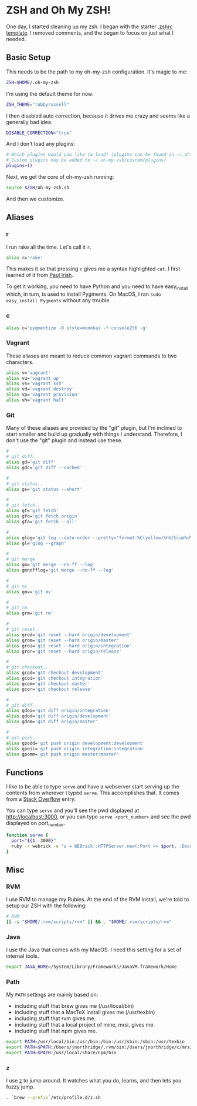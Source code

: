 * ZSH and Oh My ZSH!

  One day, I started cleaning up my zsh. I began with the starter
  [[https://github.com/robbyrussell/oh-my-zsh/blob/9d2b5c841e251840d7965163f4eb9797bc0db49f/templates/zshrc.zsh-template][.zshrc template]]. I removed comments, and the began to focus on just
  what I needed.

** Basic Setup

   This needs to be the path to my oh-my-zsh configuration. It's magic
   to me:

#+BEGIN_SRC sh :tangle ../real/.zshrc
  ZSH=$HOME/.oh-my-zsh
#+END_SRC

   I'm using the default theme for now:

#+BEGIN_SRC sh :tangle ../real/.zshrc
  ZSH_THEME="robbyrussell"
#+END_SRC

   I then disabled auto correction, because it drives me crazy and
   seems like a generally bad idea.

#+BEGIN_SRC sh :tangle ../real/.zshrc
  DISABLE_CORRECTION="true"
#+END_SRC

   And I don't load any plugins:

#+BEGIN_SRC sh :tangle ../real/.zshrc
  # Which plugins would you like to load? (plugins can be found in ~/.oh-my-zsh/plugins/*)
  # Custom plugins may be added to ~/.oh-my-zsh/custom/plugins/
  plugins=()
#+END_SRC

   Next, we get the core of oh-my-zsh running:

#+BEGIN_SRC sh :tangle ../real/.zshrc
  source $ZSH/oh-my-zsh.sh
#+END_SRC

   And then we customize.

** Aliases

*** r

   I run rake all the time. Let's call it =r=.

#+BEGIN_SRC sh :tangle ../real/.zshrc
  alias r='rake'
#+END_SRC

   This makes it so that pressing =c= gives me a syntax highlighted
   =cat=. I first learned of it from [[https://twitter.com/paul_irish/status/257310654631919616][Paul Irish]].

   To get it working, you need to have Python and you need to have
   easy_install which, in turn, is used to install Pygments. On MacOS,
   I ran =sudo easy_install Pygments= without any trouble.

*** c

#+BEGIN_SRC sh :tangle ../real/.zshrc
  alias c='pygmentize -O style=monokai -f console256 -g'
#+END_SRC

*** Vagrant

    These aliases are meant to reduce common vagrant commands to two
    characters.

#+BEGIN_SRC sh :tangle ../real/.zshrc
  alias v='vagrant'
  alias vu='vagrant up'
  alias vs='vagrant ssh'
  alias vd='vagrant destroy'
  alias vp='vagrant provision'
  alias vh='vagrant halt'
#+END_SRC

*** Git

    Many of these aliases are provided by the "git" plugin, but I'm
    inclined to start smaller and build up gradually with things I
    understand. Therefore, I don't use the "git" plugin and instead
    use these.

#+BEGIN_SRC sh :tangle ../real/.zshrc
  #
  # git diff..
  alias gd='git diff'
  alias gdc='git diff --cached'

  #
  # git status..
  alias gs='git status --short'

  #
  # git fetch..
  alias gf='git fetch'
  alias gfo='git fetch origin'
  alias gfa='git fetch --all'

  #
  alias glog='git log --date-order --pretty="format:%C(yellow)%h%Cblue%d%Creset %s %C(white) %an, %ar%Creset"'
  alias gl='glog --graph'

  #
  # git merge
  alias gm='git merge --no-ff --log'
  alias gmnofflog='git merge --no-ff --log'

  #
  # git mv
  alias gmv='git mv'

  #
  # git rm
  alias grm='git rm'

  #
  # git reset..
  alias grod='git reset --hard origin/development'
  alias grom='git reset --hard origin/master'
  alias groi='git reset --hard origin/integration'
  alias gror='git reset --hard origin/release'

  #
  # git checkout..
  alias gcod='git checkout development'
  alias gcoi='git checkout integration'
  alias gcom='git checkout master'
  alias gcor='git checkout release'

  #
  # git diff..
  alias gdoi='git diff origin/integration'
  alias gdod='git diff origin/development'
  alias gdom='git diff origin/master'

  #
  # git push..
  alias gpodd='git push origin development:development'
  alias gpoii='git push origin integration:integration'
  alias gpomm='git push origin master:master'
#+END_SRC

** Functions

   I like to be able to type =serve= and have a webserver start
   serving up the contents from wherever I typed =serve=. This
   accomplishes that. It comes from a [[http://stackoverflow.com/questions/3108395/serve-current-directory-from-command-line][Stack Overflow]] entry.

   You can type =serve= and you'll see the pwd displayed at
   http://localhost:3000, or you can type =serve <port_number>= and
   see the pwd displayed on port_number.

#+BEGIN_SRC sh :tangle ../real/.zshrc
  function serve {
    port="${1:-3000}"
    ruby -r webrick -e "s = WEBrick::HTTPServer.new(:Port => $port, :DocumentRoot => Dir.pwd); trap('INT') { s.shutdown }; s.start"
  }
#+END_SRC

** Misc

*** RVM

  I use RVM to manage my Rubies. At the end of the RVM install, we're
  told to setup our ZSH with the following:

#+BEGIN_SRC sh :tangle ../real/.zshrc
  # RVM
  [[ -s "$HOME/.rvm/scripts/rvm" ]] && . "$HOME/.rvm/scripts/rvm"
#+END_SRC

*** Java

    I use the Java that comes with my MacOS. I need this setting for
    a set of internal tools.

#+BEGIN_SRC sh :tangle ../real/.zshrc
  export JAVA_HOME=/System/Library/Frameworks/JavaVM.framework/Home
#+END_SRC

*** Path

    My =PATH= settings are mainly based on:

    + including stuff that brew gives me (/usr/local/bin)
    + including stuff that a MacTeX install gives me (/usr/texbin)
    + including stuff that rvm gives me.
    + including stuff that a local project of mine, mrsi, gives me.
    + including stuff that npm gives me.

#+BEGIN_SRC sh :tangle ../real/.zshrc
  export PATH=/usr/local/bin:/usr/bin:/bin:/usr/sbin:/sbin:/usr/texbin
  export PATH=$PATH:/Users/jnorthridge/.rvm/bin:/Users/jnorthridge/c/mrsi/bin
  export PATH=$PATH:/usr/local/share/npm/bin
#+END_SRC

*** z

    I use [[https://github.com/rupa/z][z]] to jump around. It watches what you do, learns, and then
    lets you fuzzy jump.

#+BEGIN_SRC sh :tangle ../real/.zshrc
  . `brew --prefix`/etc/profile.d/z.sh
#+END_SRC
